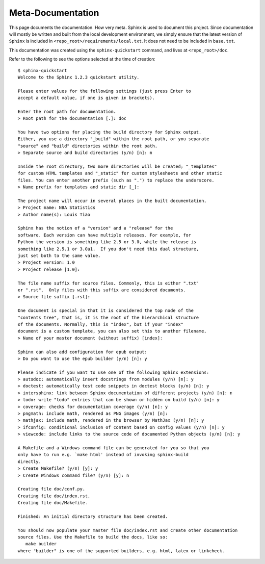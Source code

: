 Meta-Documentation
==================

This page documents the documentation. How very meta. Sphinx is used
to document this project. Since documentation will mostly be written
and built from the local development environment, we simply ensure
that the latest version of ``Sphinx`` is included in 
``<repo_root>/requirements/local.txt``. It does not need to be included
in ``base.txt``.    

This documentation was created using the ``sphinx-quickstart`` command, 
and lives at ``<repo_root>/doc``.

Refer to the following to see the options selected at the time of creation::

  $ sphinx-quickstart
  Welcome to the Sphinx 1.2.3 quickstart utility.

  Please enter values for the following settings (just press Enter to
  accept a default value, if one is given in brackets).

  Enter the root path for documentation.
  > Root path for the documentation [.]: doc

  You have two options for placing the build directory for Sphinx output.
  Either, you use a directory "_build" within the root path, or you separate
  "source" and "build" directories within the root path.
  > Separate source and build directories (y/n) [n]: n

  Inside the root directory, two more directories will be created; "_templates"
  for custom HTML templates and "_static" for custom stylesheets and other static
  files. You can enter another prefix (such as ".") to replace the underscore.
  > Name prefix for templates and static dir [_]: 

  The project name will occur in several places in the built documentation.
  > Project name: NBA Statistics  
  > Author name(s): Louis Tiao

  Sphinx has the notion of a "version" and a "release" for the
  software. Each version can have multiple releases. For example, for
  Python the version is something like 2.5 or 3.0, while the release is
  something like 2.5.1 or 3.0a1.  If you don't need this dual structure,
  just set both to the same value.
  > Project version: 1.0
  > Project release [1.0]: 

  The file name suffix for source files. Commonly, this is either ".txt"
  or ".rst".  Only files with this suffix are considered documents.
  > Source file suffix [.rst]: 

  One document is special in that it is considered the top node of the
  "contents tree", that is, it is the root of the hierarchical structure
  of the documents. Normally, this is "index", but if your "index"
  document is a custom template, you can also set this to another filename.
  > Name of your master document (without suffix) [index]: 

  Sphinx can also add configuration for epub output:
  > Do you want to use the epub builder (y/n) [n]: y

  Please indicate if you want to use one of the following Sphinx extensions:
  > autodoc: automatically insert docstrings from modules (y/n) [n]: y
  > doctest: automatically test code snippets in doctest blocks (y/n) [n]: y
  > intersphinx: link between Sphinx documentation of different projects (y/n) [n]: n
  > todo: write "todo" entries that can be shown or hidden on build (y/n) [n]: y
  > coverage: checks for documentation coverage (y/n) [n]: y
  > pngmath: include math, rendered as PNG images (y/n) [n]: 
  > mathjax: include math, rendered in the browser by MathJax (y/n) [n]: y
  > ifconfig: conditional inclusion of content based on config values (y/n) [n]: y
  > viewcode: include links to the source code of documented Python objects (y/n) [n]: y

  A Makefile and a Windows command file can be generated for you so that you
  only have to run e.g. `make html' instead of invoking sphinx-build
  directly.
  > Create Makefile? (y/n) [y]: y
  > Create Windows command file? (y/n) [y]: n

  Creating file doc/conf.py.
  Creating file doc/index.rst.
  Creating file doc/Makefile.

  Finished: An initial directory structure has been created.

  You should now populate your master file doc/index.rst and create other documentation
  source files. Use the Makefile to build the docs, like so:
     make builder
  where "builder" is one of the supported builders, e.g. html, latex or linkcheck.